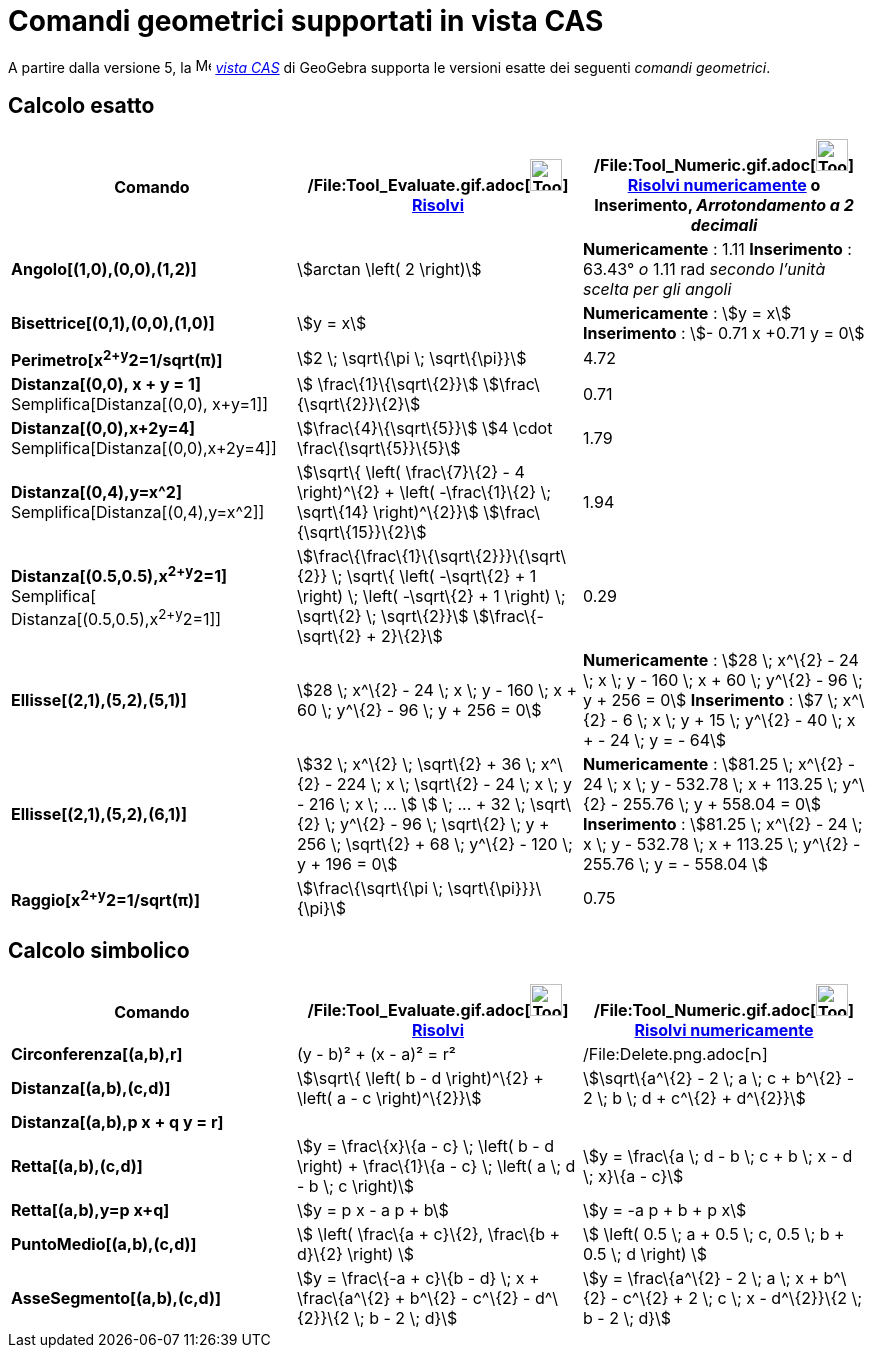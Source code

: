= Comandi geometrici supportati in vista CAS

A partire dalla versione 5, la image:16px-Menu_view_cas.svg.png[Menu view cas.svg,width=16,height=16]
_xref:/Vista_CAS.adoc[vista CAS]_ di GeoGebra supporta le versioni esatte dei seguenti _comandi geometrici_.

== [#Calcolo_esatto]#Calcolo esatto#

[cols=",,",options="header",]
|===
|Comando |/File:Tool_Evaluate.gif.adoc[image:Tool_Evaluate.gif[Tool Evaluate.gif,width=32,height=32]]
xref:/tools/Strumento_Risolvi.adoc[Risolvi] |/File:Tool_Numeric.gif.adoc[image:Tool_Numeric.gif[Tool
Numeric.gif,width=32,height=32]] xref:/tools/Strumento_Risolvi_numericamente.adoc[Risolvi numericamente] o Inserimento,
[.small]#_Arrotondamento a 2 decimali_#
|*Angolo[(1,0),(0,0),(1,2)]* |stem:[arctan \left( 2 \right)] |*Numericamente* : 1.11 *Inserimento* : 63.43°
[.small]#_o_# 1.11 rad [.small]#_secondo l'unità scelta per gli angoli_#

|*Bisettrice[(0,1),(0,0),(1,0)]* |stem:[y = x] |*Numericamente* : stem:[y = x] *Inserimento* : stem:[- 0.71 x +0.71 y =
0]

|*Perimetro[x^2+y^2=1/sqrt(π)]* |stem:[2 \; \sqrt\{\pi \; \sqrt\{\pi}}] |4.72

|*Distanza[(0,0), x + y = 1]* Semplifica[Distanza[(0,0), x+y=1]] |stem:[ \frac\{1}\{\sqrt\{2}}]
stem:[\frac\{\sqrt\{2}}\{2}] |0.71

|*Distanza[(0,0),x+2y=4]* Semplifica[Distanza[(0,0),x+2y=4]] |stem:[\frac\{4}\{\sqrt\{5}}] stem:[4 \cdot
\frac\{\sqrt\{5}}\{5}] |1.79

|*Distanza[(0,4),y=x^2]* Semplifica[Distanza[(0,4),y=x^2]] |stem:[\sqrt\{ \left( \frac\{7}\{2} - 4 \right)^\{2} + \left(
-\frac\{1}\{2} \; \sqrt\{14} \right)^\{2}}] stem:[\frac\{\sqrt\{15}}\{2}] |1.94

|*Distanza[(0.5,0.5),x^2+y^2=1]* [.small]#Semplifica[ Distanza[(0.5,0.5),x^2+y^2=1]]#
|stem:[\frac\{\frac\{1}\{\sqrt\{2}}}\{\sqrt\{2}} \; \sqrt\{ \left( -\sqrt\{2} + 1 \right) \; \left( -\sqrt\{2} + 1
\right) \; \sqrt\{2} \; \sqrt\{2}}] stem:[\frac\{-\sqrt\{2} + 2}\{2}] |0.29

|*Ellisse[(2,1),(5,2),(5,1)]* |[.small]#stem:[28 \; x^\{2} - 24 \; x \; y - 160 \; x + 60 \; y^\{2} - 96 \; y + 256 =
0]# |*Numericamente* : [.small]#stem:[28 \; x^\{2} - 24 \; x \; y - 160 \; x + 60 \; y^\{2} - 96 \; y + 256 = 0]#
*Inserimento* : [.small]#stem:[7 \; x^\{2} - 6 \; x \; y + 15 \; y^\{2} - 40 \; x + - 24 \; y = - 64]#

|*Ellisse[(2,1),(5,2),(6,1)]* |[.small]#stem:[32 \; x^\{2} \; \sqrt\{2} + 36 \; x^\{2} - 224 \; x \; \sqrt\{2} - 24 \; x
\; y - 216 \; x \; ... ] stem:[ \; ... + 32 \; \sqrt\{2} \; y^\{2} - 96 \; \sqrt\{2} \; y + 256 \; \sqrt\{2} + 68 \;
y^\{2} - 120 \; y + 196 = 0]# |*Numericamente* : [.small]#stem:[81.25 \; x^\{2} - 24 \; x \; y - 532.78 \; x + 113.25 \;
y^\{2} - 255.76 \; y + 558.04 = 0]# *Inserimento* : [.small]#stem:[81.25 \; x^\{2} - 24 \; x \; y - 532.78 \; x + 113.25
\; y^\{2} - 255.76 \; y = - 558.04 ]#

|*Raggio[x^2+y^2=1/sqrt(π)]* |stem:[\frac\{\sqrt\{\pi \; \sqrt\{\pi}}}\{\pi}] |0.75
|===

== [#Calcolo_simbolico]#Calcolo simbolico#

[cols=",,",options="header",]
|===
|Comando |/File:Tool_Evaluate.gif.adoc[image:Tool_Evaluate.gif[Tool Evaluate.gif,width=32,height=32]]
xref:/tools/Strumento_Risolvi.adoc[Risolvi] |/File:Tool_Numeric.gif.adoc[image:Tool_Numeric.gif[Tool
Numeric.gif,width=32,height=32]] xref:/tools/Strumento_Risolvi_numericamente.adoc[Risolvi numericamente]
|*Circonferenza[(a,b),r]* |(y - b)² + (x - a)² = r²
|/File:Delete.png.adoc[image:12px-Delete.png[Delete.png,width=12,height=12]]

|*Distanza[(a,b),(c,d)]* |stem:[\sqrt\{ \left( b - d \right)^\{2} + \left( a - c \right)^\{2}}] |stem:[\sqrt\{a^\{2} - 2
\; a \; c + b^\{2} - 2 \; b \; d + c^\{2} + d^\{2}}]

|*Distanza[(a,b),p x + q y = r]* | |

|*Retta[(a,b),(c,d)]* |stem:[y = \frac\{x}\{a - c} \; \left( b - d \right) + \frac\{1}\{a - c} \; \left( a \; d - b \; c
\right)] |stem:[y = \frac\{a \; d - b \; c + b \; x - d \; x}\{a - c}]

|*Retta[(a,b),y=p x+q]* |stem:[y = p x - a p + b] |stem:[y = -a p + b + p x]

|*PuntoMedio[(a,b),(c,d)]* |stem:[ \left( \frac\{a + c}\{2}, \frac\{b + d}\{2} \right) ] |stem:[ \left( 0.5 \; a + 0.5
\; c, 0.5 \; b + 0.5 \; d \right) ]

|*AsseSegmento[(a,b),(c,d)]* |stem:[y = \frac\{-a + c}\{b - d} \; x + \frac\{a^\{2} + b^\{2} - c^\{2} - d^\{2}}\{2 \; b
- 2 \; d}] |stem:[y = \frac\{a^\{2} - 2 \; a \; x + b^\{2} - c^\{2} + 2 \; c \; x - d^\{2}}\{2 \; b - 2 \; d}]
|===
